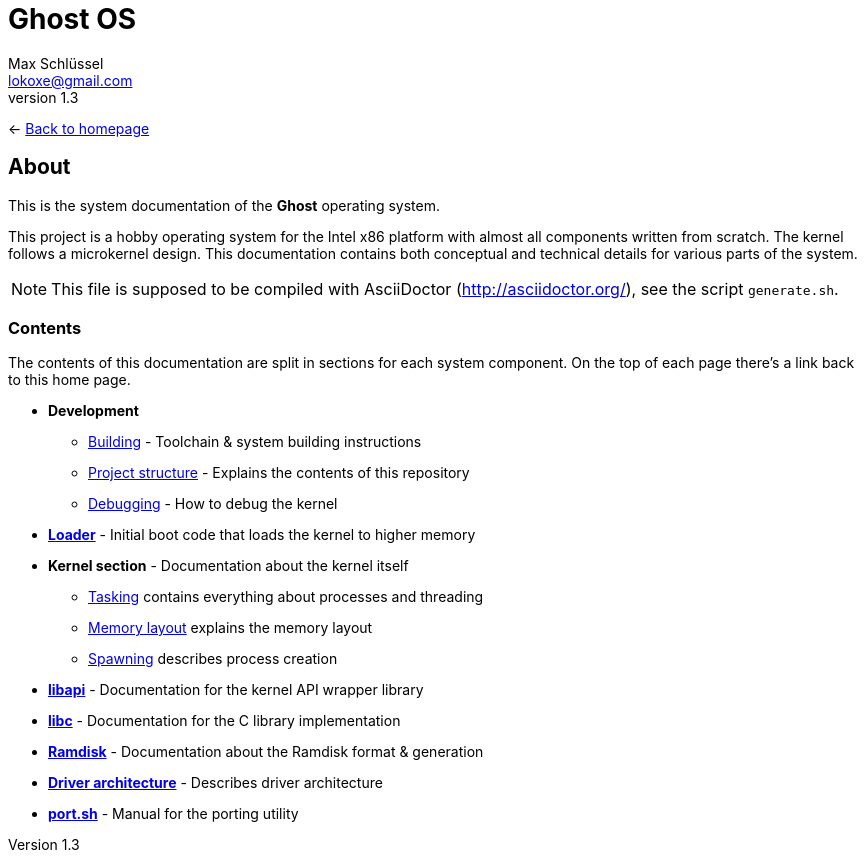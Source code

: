 = Ghost OS
Max Schlüssel <lokoxe@gmail.com>
v1.3
:last-update-label!:

<- link:https://ghostkernel.org/[Back to homepage]

About
-----
This is the system documentation of the *Ghost* operating system.

This project is a hobby operating system for the Intel x86 platform with
almost all components written from scratch. The kernel follows a microkernel
design. This documentation contains both conceptual and technical details
for various parts of the system.

NOTE: This file is supposed to be compiled with AsciiDoctor
(http://asciidoctor.org/), see the script `generate.sh`.


Contents
~~~~~~~~
The contents of this documentation are split in sections for each system
component. On the top of each page there's a link back to this home page.

* *Development*
	** <<building#,Building>> - Toolchain & system building instructions
	** <<structure#,Project structure>> - Explains the contents of this repository
	** <<debugging#,Debugging>> - How to debug the kernel
* *<<loader#,Loader>>* - Initial boot code that loads the kernel to higher memory
* *Kernel section* - Documentation about the kernel itself
	** <<tasking#,Tasking>> contains everything about processes and threading
	** <<memory#,Memory layout>> explains the memory layout
	** <<spawning#,Spawning>> describes process creation
* *<<libapi#,libapi>>* - Documentation for the kernel API wrapper library
* *<<libc#,libc>>* - Documentation for the C library implementation
* *<<ramdisk-format#,Ramdisk>>* - Documentation about the Ramdisk format & generation
* *<<driver-architecture#,Driver architecture>>* - Describes driver architecture
* *<<port#,port.sh>>* - Manual for the porting utility
